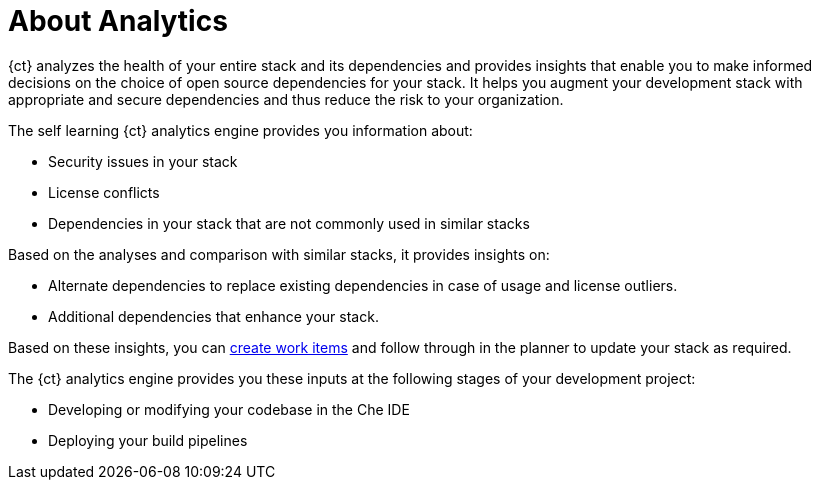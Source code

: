 [id="about_analytics"]
= About Analytics

{ct} analyzes the health of your entire stack and its dependencies and provides insights that enable you to make informed decisions on the choice of open source dependencies for your stack. It helps you augment your development stack with appropriate and secure dependencies and thus reduce the risk to your organization.

The self learning {ct} analytics engine provides you information about:

* Security issues in your stack
* License conflicts
* Dependencies in your stack that are not commonly used in similar stacks

Based on the analyses and comparison with similar stacks, it provides insights on:

* Alternate dependencies to replace existing dependencies in case of usage and license outliers.
* Additional dependencies that enhance your stack.

Based on these insights, you can <<creating_a_new_work_item,create work items>> and follow through in the planner to update your stack as required.

The {ct} analytics engine provides you these inputs at the following stages of your development project:

//* Creating or importing a codebase in the form of dependency editor
* Developing or modifying your codebase in the Che IDE
* Deploying your build pipelines
